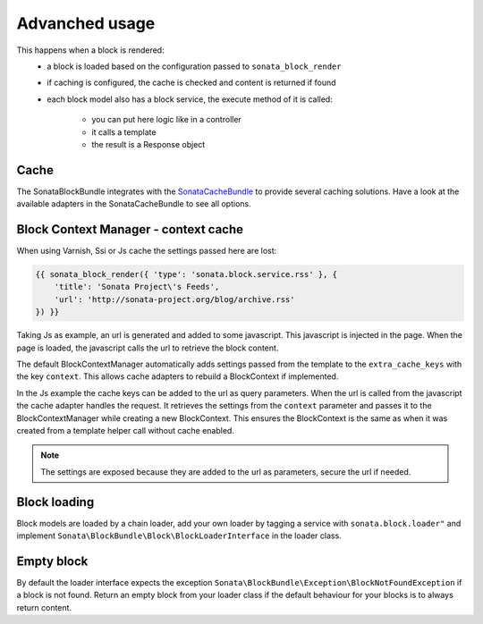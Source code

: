 Advanched usage
===============

This happens when a block is rendered:
    - a block is loaded based on the configuration passed to
      ``sonata_block_render``
    - if caching is configured, the cache is checked and content is returned
      if found
    - each block model also has a block service, the execute method of it is
      called:
        - you can put here logic like in a controller
        - it calls a template
        - the result is a Response object

Cache
-----

The SonataBlockBundle integrates with the `SonataCacheBundle`_ to provide
several caching solutions. Have a look at the available adapters in the
SonataCacheBundle to see all options.

Block Context Manager - context cache
-------------------------------------

When using Varnish, Ssi or Js cache the settings passed here are lost:

.. code-block:: jinja

    {{ sonata_block_render({ 'type': 'sonata.block.service.rss' }, {
        'title': 'Sonata Project\'s Feeds',
        'url': 'http://sonata-project.org/blog/archive.rss'
    }) }}

Taking Js as example, an url is generated and added to some javascript. This
javascript is injected in the page. When the page is loaded, the javascript
calls the url to retrieve the block content.

The default BlockContextManager automatically adds settings passed from the
template to the ``extra_cache_keys`` with the key ``context``. This allows
cache adapters to rebuild a BlockContext if implemented.

In the Js example the cache keys can be added to the url as query parameters.
When the url is called from the javascript the cache adapter handles the
request. It retrieves the settings from the ``context`` parameter and passes
it to the BlockContextManager while creating a new BlockContext. This ensures
the BlockContext is the same as when it was created from a template helper
call without cache enabled.

.. note::

    The settings are exposed because they are added to the url as parameters,
    secure the url if needed.

Block loading
-------------

Block models are loaded by a chain loader, add your own loader by tagging a
service with ``sonata.block.loader"`` and implement
``Sonata\BlockBundle\Block\BlockLoaderInterface`` in the loader class.

Empty block
-----------

By default the loader interface expects the exception
``Sonata\BlockBundle\Exception\BlockNotFoundException`` if a block is not
found. Return an empty block from your loader class if the default behaviour
for your blocks is to always return content.

.. _`SonataCacheBundle`: https://github.com/sonata-project/SonataCacheBundle